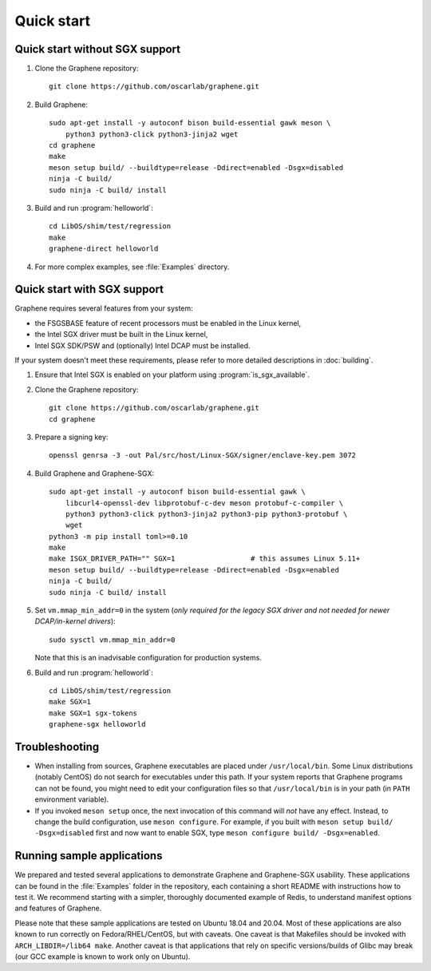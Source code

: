 Quick start
===========

.. highlight:: sh

Quick start without SGX support
-------------------------------

#. Clone the Graphene repository::

      git clone https://github.com/oscarlab/graphene.git

#. Build Graphene::

      sudo apt-get install -y autoconf bison build-essential gawk meson \
          python3 python3-click python3-jinja2 wget
      cd graphene
      make
      meson setup build/ --buildtype=release -Ddirect=enabled -Dsgx=disabled
      ninja -C build/
      sudo ninja -C build/ install

#. Build and run :program:`helloworld`::

      cd LibOS/shim/test/regression
      make
      graphene-direct helloworld

#. For more complex examples, see :file:`Examples` directory.

Quick start with SGX support
-------------------------------

Graphene requires several features from your system:

- the FSGSBASE feature of recent processors must be enabled in the Linux kernel,
- the Intel SGX driver must be built in the Linux kernel,
- Intel SGX SDK/PSW and (optionally) Intel DCAP must be installed.

If your system doesn't meet these requirements, please refer to more detailed
descriptions in :doc:`building`.

#. Ensure that Intel SGX is enabled on your platform using
   :program:`is_sgx_available`.

#. Clone the Graphene repository::

      git clone https://github.com/oscarlab/graphene.git
      cd graphene

#. Prepare a signing key::

      openssl genrsa -3 -out Pal/src/host/Linux-SGX/signer/enclave-key.pem 3072

#. Build Graphene and Graphene-SGX::

      sudo apt-get install -y autoconf bison build-essential gawk \
          libcurl4-openssl-dev libprotobuf-c-dev meson protobuf-c-compiler \
          python3 python3-click python3-jinja2 python3-pip python3-protobuf \
          wget
      python3 -m pip install toml>=0.10
      make
      make ISGX_DRIVER_PATH="" SGX=1                  # this assumes Linux 5.11+
      meson setup build/ --buildtype=release -Ddirect=enabled -Dsgx=enabled
      ninja -C build/
      sudo ninja -C build/ install

#. Set ``vm.mmap_min_addr=0`` in the system (*only required for the legacy SGX
   driver and not needed for newer DCAP/in-kernel drivers*)::

      sudo sysctl vm.mmap_min_addr=0

   Note that this is an inadvisable configuration for production systems.

#. Build and run :program:`helloworld`::

      cd LibOS/shim/test/regression
      make SGX=1
      make SGX=1 sgx-tokens
      graphene-sgx helloworld

Troubleshooting
---------------

- When installing from sources, Graphene executables are placed under
  ``/usr/local/bin``. Some Linux distributions (notably CentOS) do not search
  for executables under this path. If your system reports that Graphene programs
  can not be found, you might need to edit your configuration files so that
  ``/usr/local/bin`` is in your path (in ``PATH`` environment variable).

- If you invoked ``meson setup`` once, the next invocation of this command will
  *not* have any effect. Instead, to change the build configuration, use ``meson
  configure``. For example, if you built with ``meson setup build/
  -Dsgx=disabled`` first and now want to enable SGX, type ``meson configure
  build/ -Dsgx=enabled``.

Running sample applications
---------------------------

We prepared and tested several applications to demonstrate Graphene and
Graphene-SGX usability. These applications can be found in the :file:`Examples`
folder in the repository, each containing a short README with instructions how
to test it. We recommend starting with a simpler, thoroughly documented example
of Redis, to understand manifest options and features of Graphene.

Please note that these sample applications are tested on Ubuntu 18.04 and 20.04.
Most of these applications are also known to run correctly on
Fedora/RHEL/CentOS, but with caveats. One caveat is that Makefiles should be
invoked with ``ARCH_LIBDIR=/lib64 make``. Another caveat is that applications
that rely on specific versions/builds of Glibc may break (our GCC example is
known to work only on Ubuntu).
